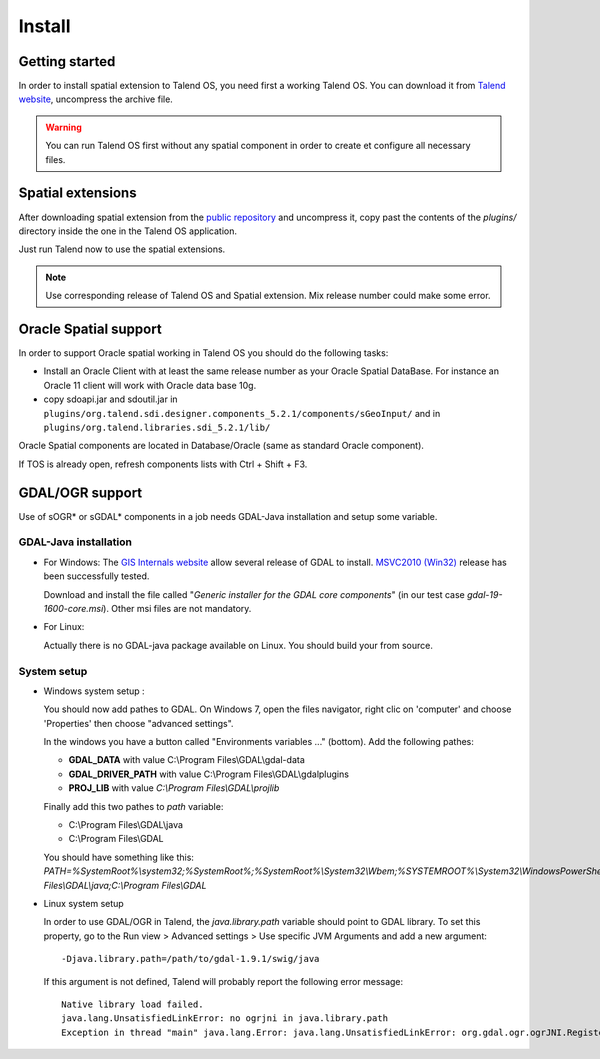 Install
========

Getting started
*****************

In order to install spatial extension to Talend OS, you need first a working 
Talend OS. You can download it from `Talend website <http://www.talend.com>`_, 
uncompress the archive file.

.. warning::
   You can run Talend OS first without any spatial component in order to create 
   et configure all necessary files.

Spatial extensions
********************

After downloading spatial extension from the 
`public repository <http://sourceforge.net/projects/sdispatialetl/files/sdispatialetl/>`_ 
and uncompress it, copy past the contents of the *plugins/* directory inside 
the one in the Talend OS application.

Just run Talend now to use the spatial extensions.

.. note::
   Use corresponding release of Talend OS and Spatial extension. Mix release 
   number could make some error.

Oracle Spatial support
************************

In order to support Oracle spatial working in Talend OS you should do the 
following tasks:

* Install an Oracle Client with at least the same release number as your Oracle 
  Spatial DataBase. For instance an Oracle 11 client will work with Oracle data 
  base 10g.
* copy sdoapi.jar and sdoutil.jar in ``plugins/org.talend.sdi.designer.components_5.2.1/components/sGeoInput/`` 
  and in ``plugins/org.talend.libraries.sdi_5.2.1/lib/``

.. * Copy jar file from C:\\ETL\\TOS-Win32-r63143-V4.2.2\\plugins\\org.talend.sdi.designer.components_4.2.0
..   to C:\\ETL\\TOS-Win32-r63143-V4.2.2\\lib\\java if it doesn't work.

Oracle Spatial components are located in Database/Oracle (same as standard 
Oracle component).

If TOS is already open, refresh components lists with Ctrl + Shift + F3.

GDAL/OGR support
*****************

Use of sOGR* or sGDAL* components in a job needs GDAL-Java installation and setup 
some variable.

GDAL-Java  installation
-------------------------

* For Windows:
  The `GIS Internals website <http://www.gisinternals.com/sdk/>`_ allow several release 
  of GDAL to install. `MSVC2010 (Win32) <http://www.gisinternals.com/sdk/PackageList.aspx?file=release-1600-gdal-1-9-mapserver-6-2.zip>`_ 
  release has been successfully tested.

  Download and install the file called "*Generic installer for the GDAL core components*" 
  (in our test case  *gdal-19-1600-core.msi*). Other msi files are not mandatory.

* For Linux:

  Actually there is no GDAL-java package available on Linux. You should build 
  your from source.

System setup
-------------

* Windows system setup :

  You should now add pathes to GDAL. On Windows 7, open the files navigator, 
  right clic on 'computer' and choose 'Properties' then choose "advanced 
  settings".

  In the windows you have a button called "Environments variables ..." (bottom). 
  Add the following pathes:

  * **GDAL_DATA** with value C:\\Program Files\\GDAL\\gdal-data
  * **GDAL_DRIVER_PATH** with value C:\\Program Files\\GDAL\\gdalplugins
  * **PROJ_LIB** with value *C:\\Program Files\\GDAL\\projlib*

  Finally add this two pathes to *path* variable:

  * C:\\Program Files\\GDAL\\java
  * C:\\Program Files\\GDAL

  You should have something like this: *PATH=%SystemRoot%\\system32;%SystemRoot%;%SystemRoot%\\System32\\Wbem;%SYSTEMROOT%\\System32\\WindowsPowerShell\\v1.0\\;C:\\Program Files\\GDAL\\java;C:\\Program Files\\GDAL*

* Linux system setup

  In order to use GDAL/OGR in Talend, the *java.library.path* variable should 
  point to GDAL library. To set this property, go to the Run view > Advanced 
  settings > Use specific JVM Arguments and add a new argument::

    -Djava.library.path=/path/to/gdal-1.9.1/swig/java

  .. image:: _static/ogr_gdal_config.png

  If this argument is not defined, Talend will probably report the following error message::

    Native library load failed.
    java.lang.UnsatisfiedLinkError: no ogrjni in java.library.path
    Exception in thread "main" java.lang.Error: java.lang.UnsatisfiedLinkError: org.gdal.ogr.ogrJNI.RegisterAll()V

